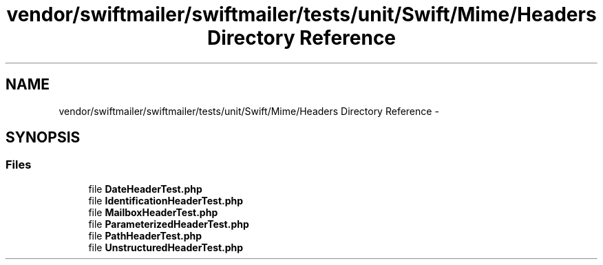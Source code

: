 .TH "vendor/swiftmailer/swiftmailer/tests/unit/Swift/Mime/Headers Directory Reference" 3 "Tue Apr 14 2015" "Version 1.0" "VirtualSCADA" \" -*- nroff -*-
.ad l
.nh
.SH NAME
vendor/swiftmailer/swiftmailer/tests/unit/Swift/Mime/Headers Directory Reference \- 
.SH SYNOPSIS
.br
.PP
.SS "Files"

.in +1c
.ti -1c
.RI "file \fBDateHeaderTest\&.php\fP"
.br
.ti -1c
.RI "file \fBIdentificationHeaderTest\&.php\fP"
.br
.ti -1c
.RI "file \fBMailboxHeaderTest\&.php\fP"
.br
.ti -1c
.RI "file \fBParameterizedHeaderTest\&.php\fP"
.br
.ti -1c
.RI "file \fBPathHeaderTest\&.php\fP"
.br
.ti -1c
.RI "file \fBUnstructuredHeaderTest\&.php\fP"
.br
.in -1c
